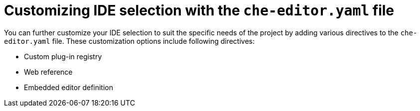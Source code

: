 :_content-type: CONCEPT
[id="customizing-ide-selection-with-the-che-editor-file"]
= Customizing IDE selection with the `che-editor.yaml` file

You can further customize your IDE selection to suit the specific needs of the project by adding various directives to the `che-editor.yaml` file. These customization options include following directives:

* Custom plug-in registry
* Web reference
* Embedded editor definition
